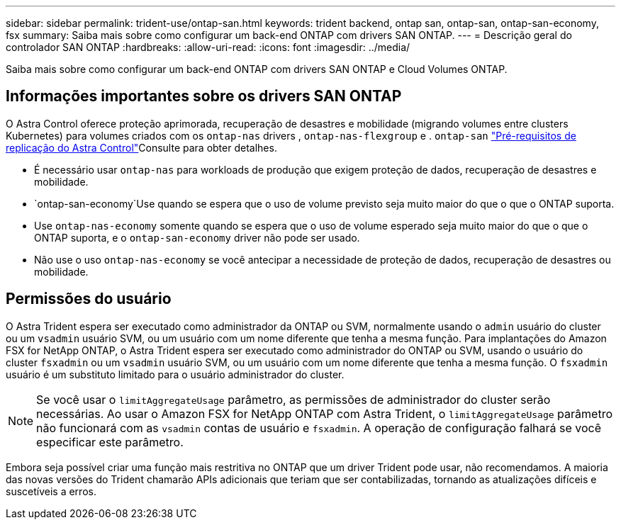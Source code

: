 ---
sidebar: sidebar 
permalink: trident-use/ontap-san.html 
keywords: trident backend, ontap san, ontap-san, ontap-san-economy, fsx 
summary: Saiba mais sobre como configurar um back-end ONTAP com drivers SAN ONTAP. 
---
= Descrição geral do controlador SAN ONTAP
:hardbreaks:
:allow-uri-read: 
:icons: font
:imagesdir: ../media/


[role="lead"]
Saiba mais sobre como configurar um back-end ONTAP com drivers SAN ONTAP e Cloud Volumes ONTAP.



== Informações importantes sobre os drivers SAN ONTAP

O Astra Control oferece proteção aprimorada, recuperação de desastres e mobilidade (migrando volumes entre clusters Kubernetes) para volumes criados com os `ontap-nas` drivers , `ontap-nas-flexgroup` e . `ontap-san` link:https://docs.netapp.com/us-en/astra-control-center/use/replicate_snapmirror.html#replication-prerequisites["Pré-requisitos de replicação do Astra Control"^]Consulte para obter detalhes.

* É necessário usar `ontap-nas` para workloads de produção que exigem proteção de dados, recuperação de desastres e mobilidade.
*  `ontap-san-economy`Use quando se espera que o uso de volume previsto seja muito maior do que o que o ONTAP suporta.
* Use `ontap-nas-economy` somente quando se espera que o uso de volume esperado seja muito maior do que o que o ONTAP suporta, e o `ontap-san-economy` driver não pode ser usado.
* Não use o uso `ontap-nas-economy` se você antecipar a necessidade de proteção de dados, recuperação de desastres ou mobilidade.




== Permissões do usuário

O Astra Trident espera ser executado como administrador da ONTAP ou SVM, normalmente usando o `admin` usuário do cluster ou um `vsadmin` usuário SVM, ou um usuário com um nome diferente que tenha a mesma função. Para implantações do Amazon FSX for NetApp ONTAP, o Astra Trident espera ser executado como administrador do ONTAP ou SVM, usando o usuário do cluster `fsxadmin` ou um `vsadmin` usuário SVM, ou um usuário com um nome diferente que tenha a mesma função. O `fsxadmin` usuário é um substituto limitado para o usuário administrador do cluster.


NOTE: Se você usar o `limitAggregateUsage` parâmetro, as permissões de administrador do cluster serão necessárias. Ao usar o Amazon FSX for NetApp ONTAP com Astra Trident, o `limitAggregateUsage` parâmetro não funcionará com as `vsadmin` contas de usuário e `fsxadmin`. A operação de configuração falhará se você especificar este parâmetro.

Embora seja possível criar uma função mais restritiva no ONTAP que um driver Trident pode usar, não recomendamos. A maioria das novas versões do Trident chamarão APIs adicionais que teriam que ser contabilizadas, tornando as atualizações difíceis e suscetíveis a erros.
